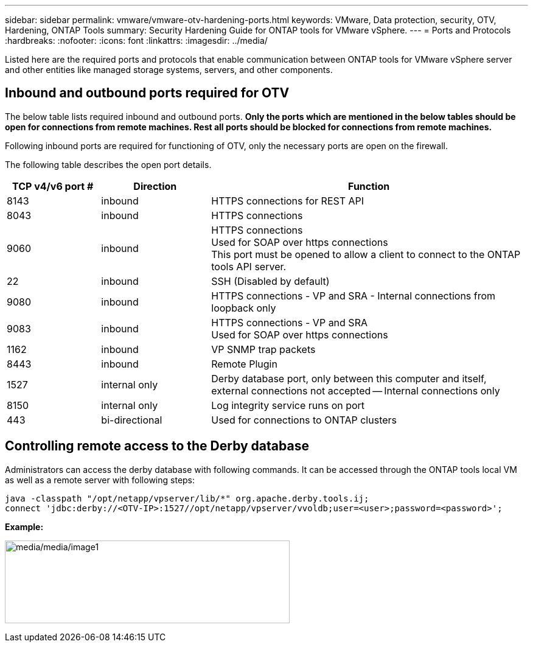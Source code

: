 ---
sidebar: sidebar
permalink: vmware/vmware-otv-hardening-ports.html
keywords: VMware, Data protection, security, OTV, Hardening, ONTAP Tools
summary: Security Hardening Guide for ONTAP tools for VMware vSphere.
---
= Ports and Protocols 
:hardbreaks:
:nofooter:
:icons: font
:linkattrs:
:imagesdir: ../media/

[.lead]
Listed here are the required ports and protocols that enable communication between ONTAP tools for VMware vSphere server and other entities like managed storage systems, servers, and other components.

== Inbound and outbound ports required for OTV
The below table lists required inbound and outbound ports. *Only the ports which are mentioned in the below tables should be open for connections from remote machines. Rest all ports should be blocked for connections from remote machines.*

Following inbound ports are required for functioning of OTV, only the necessary ports are open on the firewall.

The following table describes the open port details.

[width="100%",cols="18%,21%,61%",options="header",]
|===
|*TCP v4/v6 port #* |*Direction* |*Function*
|8143 |inbound |HTTPS connections for REST API
|8043 |inbound |HTTPS connections
|9060 |inbound |HTTPS connections +
Used for SOAP over https connections +
This port must be opened to allow a client to connect to the ONTAP tools API server.
|22 |inbound |SSH (Disabled by default)
|9080 |inbound |HTTPS connections - VP and SRA - Internal connections from loopback only
|9083 |inbound |HTTPS connections - VP and SRA +
Used for SOAP over https connections
|1162 |inbound |VP SNMP trap packets
|8443 |inbound |Remote Plugin
|1527 |internal only |Derby database port, only between this computer and itself, external connections not accepted — Internal connections only
|8150 |internal only |Log integrity service runs on port
|443 |bi-directional |Used for connections to ONTAP clusters
|===

== Controlling remote access to the Derby database

Administrators can access the derby database with following commands. It can be accessed through the ONTAP tools local VM as well as a remote server with following steps:

 java -classpath "/opt/netapp/vpserver/lib/*" org.apache.derby.tools.ij;
 connect 'jdbc:derby://<OTV-IP>:1527//opt/netapp/vpserver/vvoldb;user=<user>;password=<password>';

*[.underline]#Example:#*

image:vmware-otv-hardening-ports.png[media/media/image1,width=468,height=136]
